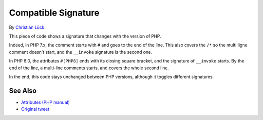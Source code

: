 .. _compatible-signature:

Compatible Signature
--------------------

.. meta::
	:description:
		Compatible Signature: This piece of code shows a signature that changes with the version of PHP.
	:twitter:card: summary_large_image
	:twitter:site: @exakat
	:twitter:title: Compatible Signature
	:twitter:description: Compatible Signature: This piece of code shows a signature that changes with the version of PHP
	:twitter:creator: @exakat
	:twitter:image:src: https://php-tips.readthedocs.io/en/latest/_images/compatible-signature.png
	:og:image: https://php-tips.readthedocs.io/en/latest/_images/compatible-signature.png
	:og:title: Compatible Signature
	:og:type: article
	:og:description: This piece of code shows a signature that changes with the version of PHP
	:og:url: https://php-tips.readthedocs.io/en/latest/tips/compatible-signature.html
	:og:locale: en

.. raw:: html

	<script type="application/ld+json">{"@context":"https:\/\/schema.org","@graph":[{"@type":"WebPage","@id":"https:\/\/php-tips.readthedocs.io\/en\/latest\/tips\/compatible-signature.html","url":"https:\/\/php-tips.readthedocs.io\/en\/latest\/tips\/compatible-signature.html","name":"Compatible Signature","isPartOf":{"@id":"https:\/\/www.exakat.io\/"},"datePublished":"Wed, 20 Nov 2024 21:43:54 +0000","dateModified":"Wed, 20 Nov 2024 21:43:54 +0000","description":"This piece of code shows a signature that changes with the version of PHP","inLanguage":"en-US","potentialAction":[{"@type":"ReadAction","target":["https:\/\/php-tips.readthedocs.io\/en\/latest\/tips\/compatible-signature.html"]}]},{"@type":"WebSite","@id":"https:\/\/www.exakat.io\/","url":"https:\/\/www.exakat.io\/","name":"Exakat","description":"Smart PHP static analysis","inLanguage":"en-US"}]}</script>

By `Christian Lück <https://x.com/another_clue>`_

This piece of code shows a signature that changes with the version of PHP.

Indeed, in PHP 7.x, the comment starts with ``#`` and goes to the end of the line. This also covers the ``/*`` so the multi ligne comment doesn't start, and the ``__invoke`` signature is the second one.

In PHP 8.0, the attributes ``#[PHP8]`` ends with its closing square bracket, and the signature of ``__invoke`` starts. By the end of the line, a multi-line comments starts, and covers the whole second line.

In the end, this code stays unchanged between PHP versions, although it toggles different signatures.

.. image:: ../images/compatible-signature.png

See Also
________

* `Attributes (PHP manual) <https://www.php.net/manual/en/language.attributes.overview.php>`_
* `Original tweet <https://x.com/another_clue/status/1671189006162464768>`_

